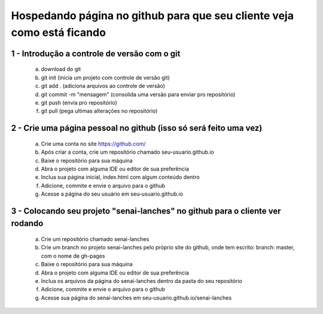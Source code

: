 Hospedando página no github para que seu cliente veja como está ficando
=======================================================================

1 - Introdução a controle de versão com o git
---------------------------------------------

    a. download do git
    b. git init (inicia um projeto com controle de versão git)
    c. git add . (adiciona arquivos ao controle de versão)
    d. git commit -m "mensagem" (consolida uma versão para enviar pro repositório)
    e. git push (envia pro repositório)
    f. git pull (pega ultimas alterações no repositório)



2 - Crie uma página pessoal no github (isso só será feito uma vez)
------------------------------------------------------------------

    a. Crie uma conta no site https://github.com/
    b. Após criar a conta, crie um repositório chamado seu-usuario.github.io
    c. Baixe o repositório para sua máquina
    d. Abra o projeto com alguma IDE ou editor de sua preferência
    e. Inclua sua página inicial, index.html com algum conteúdo dentro
    f. Adicione, commite e envie o arquivo para o github
    g. Acesse a página do seu usuário em seu-usuario.github.io



3 - Colocando seu projeto "senai-lanches" no github para o cliente ver rodando
------------------------------------------------------------------------------

    a. Crie um repositório chamado senai-lanches
    b. Crie um branch no projeto senai-lanches pelo próprio site do github, onde tem escrito: branch: master, com o nome de gh-pages
    c. Baixe o repositório para sua máquina
    d. Abra o projeto com alguma IDE ou editor de sua preferência
    e. Inclua os arquivos da página do senai-lanches dentro da pasta do seu repositório
    f. Adicione, commite e envie o arquivo para o github
    g. Acesse sua página do senai-lanches em seu-usuario.github.io/senai-lanches

